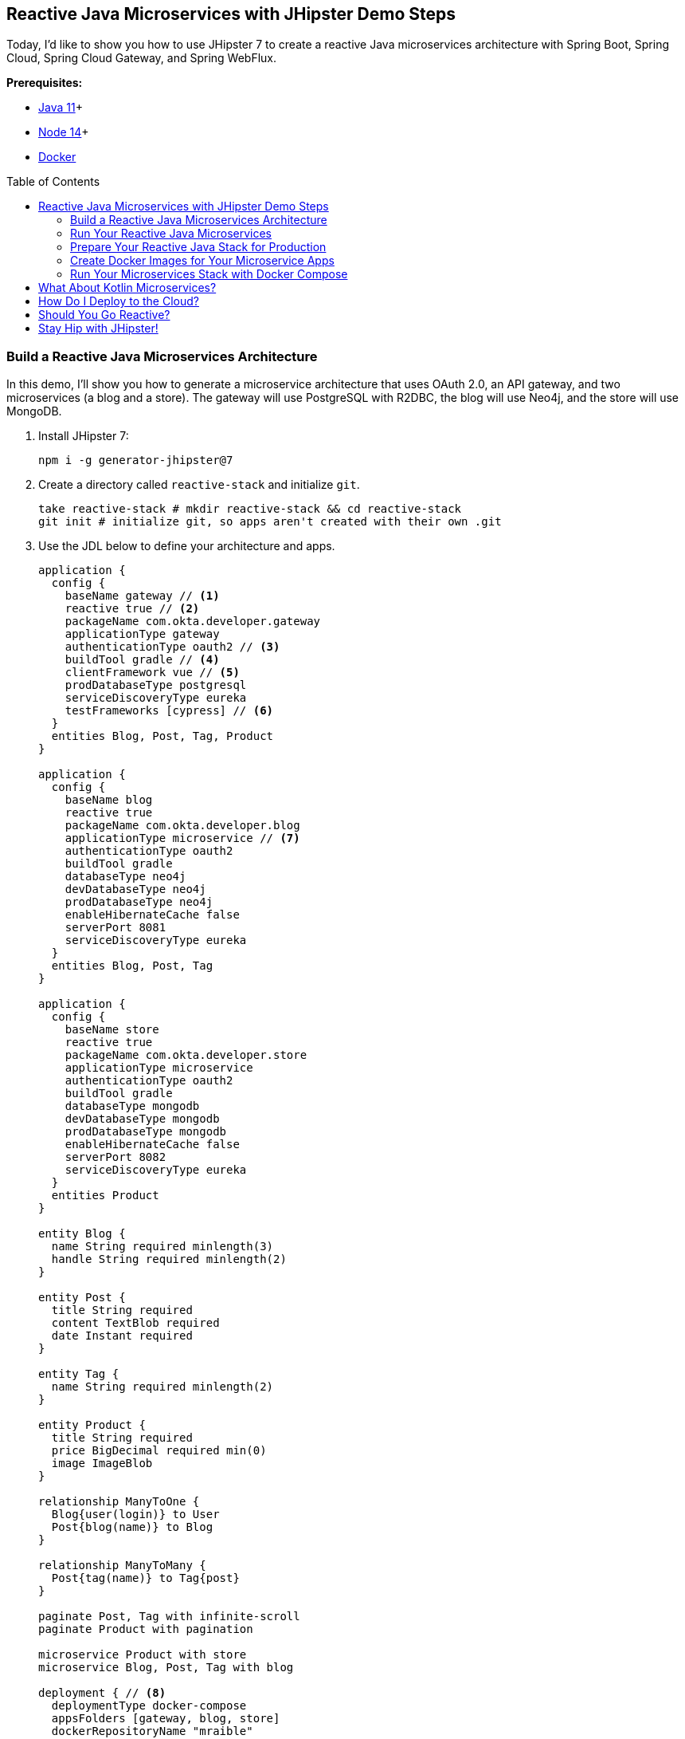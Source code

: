 :experimental:
// Define unicode for Apple Command key.
:commandkey: &#8984;
:toc: macro

== Reactive Java Microservices with JHipster Demo Steps

Today, I'd like to show you how to use JHipster 7 to create a reactive Java microservices architecture with Spring Boot, Spring Cloud, Spring Cloud Gateway, and Spring WebFlux.

**Prerequisites:**

- https://adoptopenjdk.net/[Java 11]+
- https://nodejs.org/[Node 14]+
- https://docs.docker.com/get-docker/[Docker]

toc::[]

=== Build a Reactive Java Microservices Architecture

In this demo, I'll show you how to generate a microservice architecture that uses OAuth 2.0, an API gateway, and two microservices (a blog and a store). The gateway will use PostgreSQL with R2DBC, the blog will use Neo4j, and the store will use MongoDB.

. Install JHipster 7:
+
[source,shell]
----
npm i -g generator-jhipster@7
----

. Create a directory called `reactive-stack` and initialize `git`.
+
[source,shell]
----
take reactive-stack # mkdir reactive-stack && cd reactive-stack
git init # initialize git, so apps aren't created with their own .git
----

. Use the JDL below to define your architecture and apps.
+
====
----
application {
  config {
    baseName gateway // <1>
    reactive true // <2>
    packageName com.okta.developer.gateway
    applicationType gateway
    authenticationType oauth2 // <3>
    buildTool gradle // <4>
    clientFramework vue // <5>
    prodDatabaseType postgresql
    serviceDiscoveryType eureka
    testFrameworks [cypress] // <6>
  }
  entities Blog, Post, Tag, Product
}

application {
  config {
    baseName blog
    reactive true
    packageName com.okta.developer.blog
    applicationType microservice // <7>
    authenticationType oauth2
    buildTool gradle
    databaseType neo4j
    devDatabaseType neo4j
    prodDatabaseType neo4j
    enableHibernateCache false
    serverPort 8081
    serviceDiscoveryType eureka
  }
  entities Blog, Post, Tag
}

application {
  config {
    baseName store
    reactive true
    packageName com.okta.developer.store
    applicationType microservice
    authenticationType oauth2
    buildTool gradle
    databaseType mongodb
    devDatabaseType mongodb
    prodDatabaseType mongodb
    enableHibernateCache false
    serverPort 8082
    serviceDiscoveryType eureka
  }
  entities Product
}

entity Blog {
  name String required minlength(3)
  handle String required minlength(2)
}

entity Post {
  title String required
  content TextBlob required
  date Instant required
}

entity Tag {
  name String required minlength(2)
}

entity Product {
  title String required
  price BigDecimal required min(0)
  image ImageBlob
}

relationship ManyToOne {
  Blog{user(login)} to User
  Post{blog(name)} to Blog
}

relationship ManyToMany {
  Post{tag(name)} to Tag{post}
}

paginate Post, Tag with infinite-scroll
paginate Product with pagination

microservice Product with store
microservice Blog, Post, Tag with blog

deployment { // <8>
  deploymentType docker-compose
  appsFolders [gateway, blog, store]
  dockerRepositoryName "mraible"
}
----
<.> The first app is an API gateway.
<.> Because the gateway is reactive, it'll use Spring Cloud Gateway.
<.> The gateway and microservice apps must use the same authentication type.
<.> Use Gradle, because a lot of y'all love it.
<.> Vue support is new in JHipster 7, let's use it!
<.> JHipster 7 supports Cypress! It seems to be more reliable than Protractor.
<.> Make sure and specify `microservice` as the application type for the blog and store apps.
<.> JDL allows you to create Docker Compose and Kubernetes deployments too!
====
+
TIP: You can find additional JDL samples on GitHub in the https://github.com/jhipster/jdl-samples[jdl-samples repository].

. Import this architecture definition and generate `gateway`, `blog`, and `store` apps.
+
[source,shell]
----
jhipster jdl reactive-ms.jdl
----
+
As part of this process, several Docker Compose files are generated for you. These allow you to run databases, the https://www.jhipster.tech/jhipster-registry/[JHipster Registry] (for service discovery), https://www.keycloak.org/[Keycloak] (for identity), all with Docker.

=== Run Your Reactive Java Microservices

. Open a terminal and run the following commands to start Keycloak, PostgreSQL, and the JHipster Registry.
+
[source,shell]
----
cd gateway
docker-compose -f src/main/docker/keycloak.yml up -d #jhkeycloakup
docker-compose -f src/main/docker/jhipster-registry.yml up -d #jhregistryup
./gradlew
----
+
TIP: JHipster has a https://www.jhipster.tech/oh-my-zsh/[Oh My ZSH! plugin] that I highly recommend. It provides aliases for starting Docker containers and is a real time-saver. I've included these commands as comments above.

. Open a new terminal window, start the blog app's Neo4j database, and then the app itself.
+
[source,shell]
----
cd ../blog
docker-compose -f src/main/docker/neo4j.yml up -d #jhneo4jup
./gradlew
----

. Open another terminal window, start the store app's MongoDB database, and the microservice.
+
[source,shell]
----
cd ../store
docker-compose -f src/main/docker/mongodb.yml up -d #jhmongoup
./gradlew
----
+
[CAUTION]
====
To make Keycloak work, you need to add the following line to your hosts file (`/etc/hosts` on Mac/Linux, `c:\Windows\System32\Drivers\etc\hosts` on Windows).

----
127.0.0.1	keycloak
----

This is because you will access your application with a browser on your machine (which is named localhost, or `127.0.0.1`), but inside Docker, it will run in its own container, which is named `keycloak`.
====

. Open `http://localhost:8080` in your favorite browser. You should be able to login with `admin/admin` as credentials.

. To prove everything works, you can run `npm run e2e` in the gateway project's directory. This will run a number of end-to-end tests with https://www.cypress.io/[Cypress].

=== Prepare Your Reactive Java Stack for Production

Keycloak is a superb open source identity provider. It has excellent support for OAuth 2.0 and OpenID Connect (OIDC) and easily runs in a Docker container. I greatly appreciate Keycloak's ease-of-use. I also ❤️ Spring Security's OAuth and OIDC support.

Spring Security makes it so you only need to override three properties to switch from Keycloak to Okta!

Spring Cloud Gateway makes it easy to relay an access token between a gateway and microservices. It's just five lines of YAML:

[source,yaml]
----
spring:
  cloud:
    gateway:
      default-filters:
        - TokenRelay
----

. Install the https://cli.okta.com[Okta CLI] and run `okta register`.

. In the gateway project's directory, run the command below. Accept the default redirect URIs.
+
[source,shell]
----
okta apps create jhipster
----

==== Update the JHipster Registry to Distribute OIDC Configuration

Spring Cloud Config allows you to distribute Spring's configuration between apps. In this section, you'll configure JHipster's Spring Security settings to use Okta across all your services.

. Add the following YAML to `gateway/src/main/docker/central-server-config/localhost-config/application.yml`. You can find the values for each property in the `.okta.env` file.
+
[source,yaml]
----
spring:
  security:
    oauth2:
      client:
        provider:
          oidc:
            issuer-uri: https://<your-okta-domain>/oauth2/default
        registration:
          oidc:
            client-id: <client-id>
            client-secret: <client-secret>
----

. Save your changes and restart the JHipster Registry:
+
[source,shell]
----
jhregistrydown
jhregistryup
----

. Use kbd:[Ctrl + C] to kill all your `./gradlew` processes and start them again.

. Open an incognito window, go to `http://localhost:8080`, and sign in. Rejoice that using Okta for authentication works!

. If you're feeling lucky, you can set your Okta credentials as environment variables and run end-to-end tests (from the `gateway` directory).
+
[source,shell]
----
export CYPRESS_E2E_USERNAME=<your-username>
export CYPRESS_E2E_PASSWORD=<your-password>
npm run e2e
----

=== Create Docker Images for Your Microservice Apps

. Stop all your apps with kbd:[Ctrl + C]. Stop all your Docker instances too.
+
[source,shell]
----
docker stop $(docker ps -a -q)
----
+
TIP: Bump up the memory and CPU that Docker uses in Docker > Preferences > Resources. I have my Docker preferences set to 6 CPUs and 12GB of RAM.

. To run your reactive stack with Docker Compose, you need to create Docker images for each app. In your three different app directories, run the following Gradle command:
+
[source,shell]
----
./gradlew -Pprod bootJar jibDockerBuild
----

=== Run Your Microservices Stack with Docker Compose

Once your Docker containers are finished building, you'll want to add your Okta settings to Spring Cloud Config in JHipster Registry.

. Open `docker-compose/docker-compose.yml` in your favorite IDE and remove the Keycloak image at the bottom. You can leave it if you like, but it won't be used in this example.

. Update `docker-compose/central-server-config/application.yml` to contain your OIDC settings that you want to share with all your microservices.
+
[source,yaml]
----
spring:
  security:
    oauth2:
      client:
        provider:
          oidc:
            issuer-uri: https://<your-okta-domain>/oauth2/default
        registration:
          oidc:
            client-id: <client-id>
            client-secret: <client-secret>
----

. In the `docker-compose` directory, run the following command to start all your containers.
+
[source,shell]
----
docker-compose up
----

. Open `http://localhost:8080`, sign in, and access all of your microservices. Pretty slick, eh?! 🤓

== What About Kotlin Microservices?

JHipster supports Kotlin-based microservices thanks to its https://github.com/jhipster/jhipster-kotlin[Kotlin blueprint], supported by https://github.com/sendilkumarn[Sendil Kumar N].

You can install it using npm:

[source,shell]
----
npm install -g generator-jhipster-kotlin
----

Then, use `khipster jdl reactive-ms` to create the same stack you did above with Kotlin.

NOTE: At the time of this writing, JHipster's Kotlin blueprint doesn't support JHipster 7. Watch the https://github.com/jhipster/jhipster-kotlin/releases[project's releases page] for updates.

== How Do I Deploy to the Cloud?

JHipster creates a cloud-native microservices architecture that can be deployed to many cloud providers. There's specific support for AWS, Microsoft Azure, Heroku, and Google Cloud Platform.

However, if you're doing microservices, you'll probably want to leverage Docker as you did in this tutorial. When your apps are containerized, they can be orchestrated with Kubernetes.

JHipster has a https://www.jhipster.tech/kubernetes/[Kubernetes] sub-generator that you can use to deploy it to the cloud. I'll cover this in a future demo.

In the meantime, you can watch a presentation that https://twitter.com/saturnism[Ray Tsang] and I did recently that shows how to deploy JHipster microservices with Kubernetes. If you start watching from https://youtu.be/AG4z18qePEw?t=2778[46:18], you'll see Ray show how to deploy to Google Cloud using Kubernetes.

++++
<div style="text-align: center; margin-bottom: 1.25rem">
<iframe width="700" height="394" src="https://www.youtube.com/embed/AG4z18qePEw" frameborder="0" allow="accelerometer; autoplay; clipboard-write; encrypted-media; gyroscope; picture-in-picture" allowfullscreen></iframe>
</div>
++++

== Should You Go Reactive?

As with most software architecture decisions, it depends. Are you building CRUD apps? Then no, Spring MVC is good enough.

Are you dealing with massive amounts of steaming data and millions of customers? Then yes, reactive frameworks like Spring WebFlux might just save you $$$ on your monthly cloud bill.

What about https://wiki.openjdk.java.net/display/loom/Main[Project Loom]? Will it allow you to write regular non-reactive code that performs as good as reactive frameworks? I'm not sure. I'm betting on reactive for now. I think it's a good skill to have for Java developers.

== Stay Hip with JHipster!

⛑ Find the code on GitHub: https://github.com/oktadev/java-microservices-examples/tree/main/reactive-jhipster[@oktadeveloper/java-microservices-examples/reactive-jhipster].

👀 Read the blog post: https://developer.okta.com/blog/2021/01/20/reactive-java-microservices[Reactive Java Microservices with Spring Boot and JHipster].

